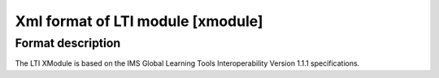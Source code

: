 **********************************************
Xml format of LTI module [xmodule]
**********************************************

.. module:: lti_module

Format description
==================

The LTI XModule is based on the IMS Global Learning Tools Interoperability
Version 1.1.1 specifications.
